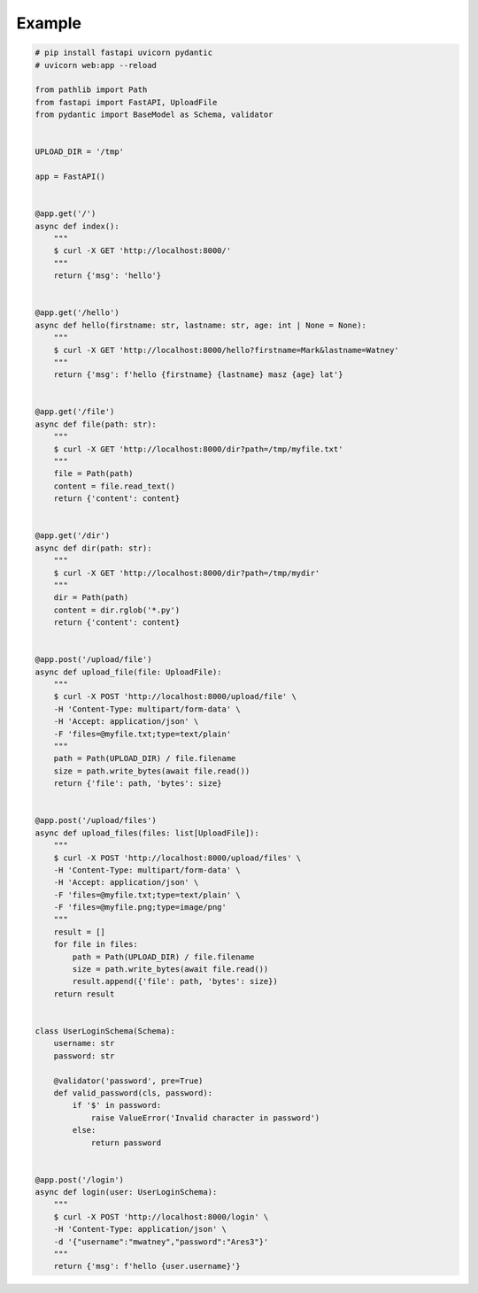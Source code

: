 Example
=======

.. code-block:: python

    # pip install fastapi uvicorn pydantic
    # uvicorn web:app --reload

    from pathlib import Path
    from fastapi import FastAPI, UploadFile
    from pydantic import BaseModel as Schema, validator


    UPLOAD_DIR = '/tmp'

    app = FastAPI()


    @app.get('/')
    async def index():
        """
        $ curl -X GET 'http://localhost:8000/'
        """
        return {'msg': 'hello'}


    @app.get('/hello')
    async def hello(firstname: str, lastname: str, age: int | None = None):
        """
        $ curl -X GET 'http://localhost:8000/hello?firstname=Mark&lastname=Watney'
        """
        return {'msg': f'hello {firstname} {lastname} masz {age} lat'}


    @app.get('/file')
    async def file(path: str):
        """
        $ curl -X GET 'http://localhost:8000/dir?path=/tmp/myfile.txt'
        """
        file = Path(path)
        content = file.read_text()
        return {'content': content}


    @app.get('/dir')
    async def dir(path: str):
        """
        $ curl -X GET 'http://localhost:8000/dir?path=/tmp/mydir'
        """
        dir = Path(path)
        content = dir.rglob('*.py')
        return {'content': content}


    @app.post('/upload/file')
    async def upload_file(file: UploadFile):
        """
        $ curl -X POST 'http://localhost:8000/upload/file' \
        -H 'Content-Type: multipart/form-data' \
        -H 'Accept: application/json' \
        -F 'files=@myfile.txt;type=text/plain'
        """
        path = Path(UPLOAD_DIR) / file.filename
        size = path.write_bytes(await file.read())
        return {'file': path, 'bytes': size}


    @app.post('/upload/files')
    async def upload_files(files: list[UploadFile]):
        """
        $ curl -X POST 'http://localhost:8000/upload/files' \
        -H 'Content-Type: multipart/form-data' \
        -H 'Accept: application/json' \
        -F 'files=@myfile.txt;type=text/plain' \
        -F 'files=@myfile.png;type=image/png'
        """
        result = []
        for file in files:
            path = Path(UPLOAD_DIR) / file.filename
            size = path.write_bytes(await file.read())
            result.append({'file': path, 'bytes': size})
        return result


    class UserLoginSchema(Schema):
        username: str
        password: str

        @validator('password', pre=True)
        def valid_password(cls, password):
            if '$' in password:
                raise ValueError('Invalid character in password')
            else:
                return password


    @app.post('/login')
    async def login(user: UserLoginSchema):
        """
        $ curl -X POST 'http://localhost:8000/login' \
        -H 'Content-Type: application/json' \
        -d '{"username":"mwatney","password":"Ares3"}'
        """
        return {'msg': f'hello {user.username}'}
